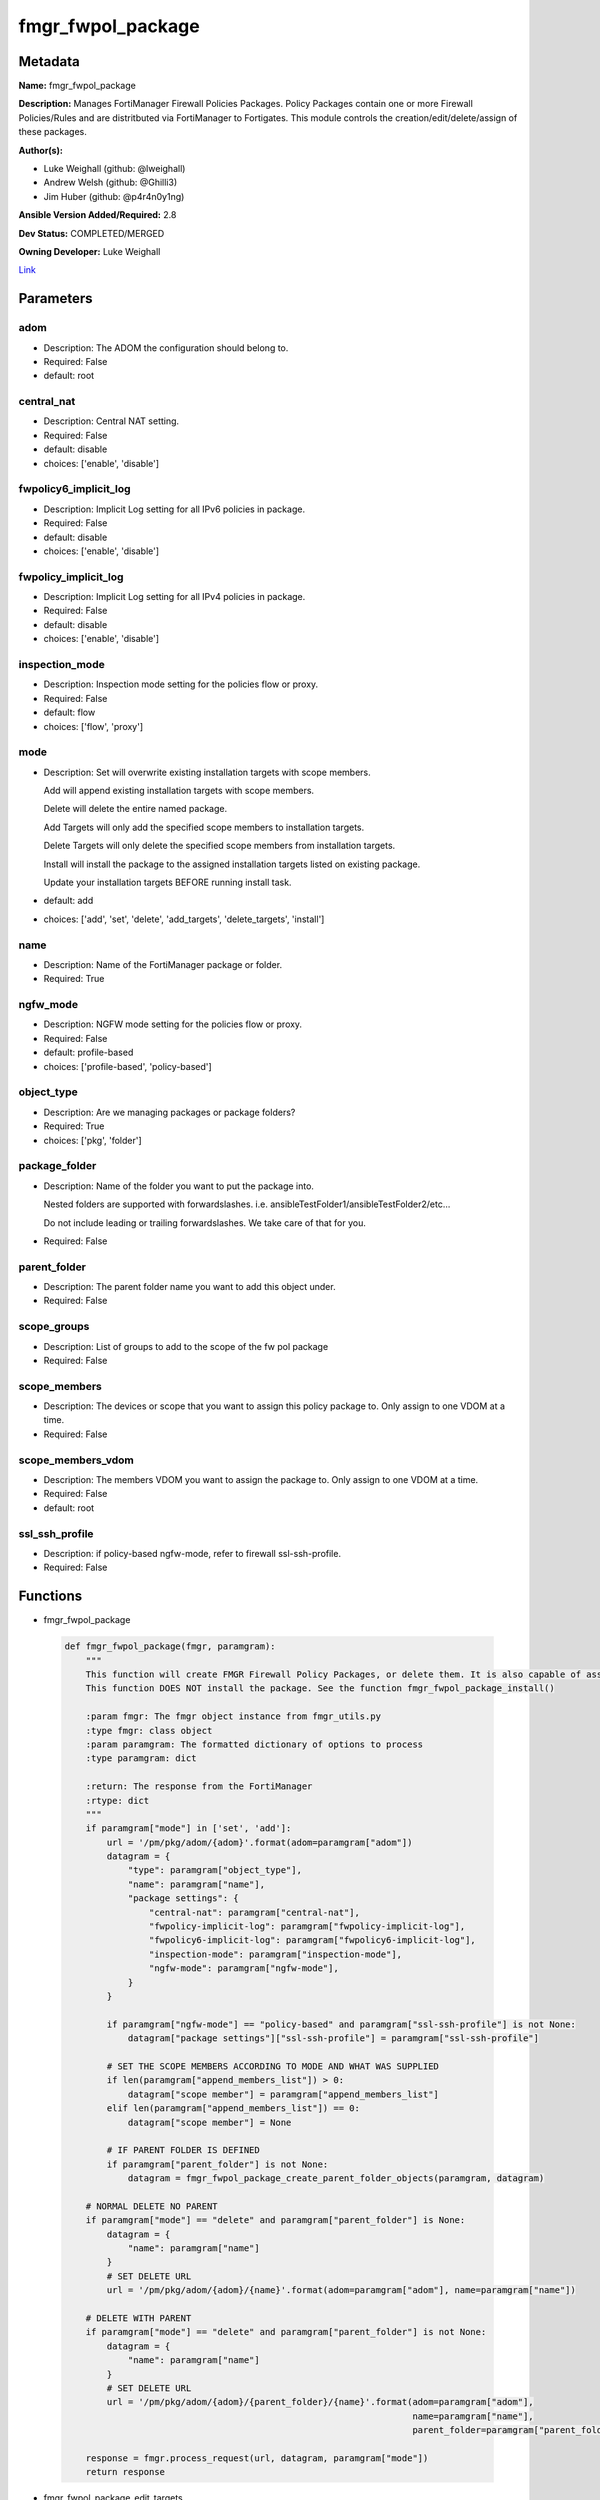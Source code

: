 ==================
fmgr_fwpol_package
==================


Metadata
--------




**Name:** fmgr_fwpol_package

**Description:** Manages FortiManager Firewall Policies Packages. Policy Packages contain one or more Firewall Policies/Rules and are distritbuted via FortiManager to Fortigates.
This module controls the creation/edit/delete/assign of these packages.


**Author(s):** 

- Luke Weighall (github: @lweighall)

- Andrew Welsh (github: @Ghilli3)

- Jim Huber (github: @p4r4n0y1ng)



**Ansible Version Added/Required:** 2.8

**Dev Status:** COMPLETED/MERGED

**Owning Developer:** Luke Weighall

.. _Link: https://github.com/ftntcorecse/fndn_ansible/blob/master/fortimanager/modules/network/fortimanager/fmgr_fwpol_package.py

Link_

Parameters
----------

adom
++++

- Description: The ADOM the configuration should belong to.

  

- Required: False

- default: root

central_nat
+++++++++++

- Description: Central NAT setting.

  

- Required: False

- default: disable

- choices: ['enable', 'disable']

fwpolicy6_implicit_log
++++++++++++++++++++++

- Description: Implicit Log setting for all IPv6 policies in package.

  

- Required: False

- default: disable

- choices: ['enable', 'disable']

fwpolicy_implicit_log
+++++++++++++++++++++

- Description: Implicit Log setting for all IPv4 policies in package.

  

- Required: False

- default: disable

- choices: ['enable', 'disable']

inspection_mode
+++++++++++++++

- Description: Inspection mode setting for the policies flow or proxy.

  

- Required: False

- default: flow

- choices: ['flow', 'proxy']

mode
++++

- Description: Set will overwrite existing installation targets with scope members.

  Add will append existing installation targets with scope members.

  Delete will delete the entire named package.

  Add Targets will only add the specified scope members to installation targets.

  Delete Targets will only delete the specified scope members from installation targets.

  Install will install the package to the assigned installation targets listed on existing package.

  Update your installation targets BEFORE running install task.

  

- default: add

- choices: ['add', 'set', 'delete', 'add_targets', 'delete_targets', 'install']

name
++++

- Description: Name of the FortiManager package or folder.

  

- Required: True

ngfw_mode
+++++++++

- Description: NGFW mode setting for the policies flow or proxy.

  

- Required: False

- default: profile-based

- choices: ['profile-based', 'policy-based']

object_type
+++++++++++

- Description: Are we managing packages or package folders?

  

- Required: True

- choices: ['pkg', 'folder']

package_folder
++++++++++++++

- Description: Name of the folder you want to put the package into.

  Nested folders are supported with forwardslashes. i.e. ansibleTestFolder1/ansibleTestFolder2/etc...

  Do not include leading or trailing forwardslashes. We take care of that for you.

  

- Required: False

parent_folder
+++++++++++++

- Description: The parent folder name you want to add this object under.

  

- Required: False

scope_groups
++++++++++++

- Description: List of groups to add to the scope of the fw pol package

  

- Required: False

scope_members
+++++++++++++

- Description: The devices or scope that you want to assign this policy package to. Only assign to one VDOM at a time.

  

- Required: False

scope_members_vdom
++++++++++++++++++

- Description: The members VDOM you want to assign the package to. Only assign to one VDOM at a time.

  

- Required: False

- default: root

ssl_ssh_profile
+++++++++++++++

- Description: if policy-based ngfw-mode, refer to firewall ssl-ssh-profile.

  

- Required: False




Functions
---------




- fmgr_fwpol_package

 .. code-block:: python

    def fmgr_fwpol_package(fmgr, paramgram):
        """
        This function will create FMGR Firewall Policy Packages, or delete them. It is also capable of assigning packages.
        This function DOES NOT install the package. See the function fmgr_fwpol_package_install()
    
        :param fmgr: The fmgr object instance from fmgr_utils.py
        :type fmgr: class object
        :param paramgram: The formatted dictionary of options to process
        :type paramgram: dict
    
        :return: The response from the FortiManager
        :rtype: dict
        """
        if paramgram["mode"] in ['set', 'add']:
            url = '/pm/pkg/adom/{adom}'.format(adom=paramgram["adom"])
            datagram = {
                "type": paramgram["object_type"],
                "name": paramgram["name"],
                "package settings": {
                    "central-nat": paramgram["central-nat"],
                    "fwpolicy-implicit-log": paramgram["fwpolicy-implicit-log"],
                    "fwpolicy6-implicit-log": paramgram["fwpolicy6-implicit-log"],
                    "inspection-mode": paramgram["inspection-mode"],
                    "ngfw-mode": paramgram["ngfw-mode"],
                }
            }
    
            if paramgram["ngfw-mode"] == "policy-based" and paramgram["ssl-ssh-profile"] is not None:
                datagram["package settings"]["ssl-ssh-profile"] = paramgram["ssl-ssh-profile"]
    
            # SET THE SCOPE MEMBERS ACCORDING TO MODE AND WHAT WAS SUPPLIED
            if len(paramgram["append_members_list"]) > 0:
                datagram["scope member"] = paramgram["append_members_list"]
            elif len(paramgram["append_members_list"]) == 0:
                datagram["scope member"] = None
    
            # IF PARENT FOLDER IS DEFINED
            if paramgram["parent_folder"] is not None:
                datagram = fmgr_fwpol_package_create_parent_folder_objects(paramgram, datagram)
    
        # NORMAL DELETE NO PARENT
        if paramgram["mode"] == "delete" and paramgram["parent_folder"] is None:
            datagram = {
                "name": paramgram["name"]
            }
            # SET DELETE URL
            url = '/pm/pkg/adom/{adom}/{name}'.format(adom=paramgram["adom"], name=paramgram["name"])
    
        # DELETE WITH PARENT
        if paramgram["mode"] == "delete" and paramgram["parent_folder"] is not None:
            datagram = {
                "name": paramgram["name"]
            }
            # SET DELETE URL
            url = '/pm/pkg/adom/{adom}/{parent_folder}/{name}'.format(adom=paramgram["adom"],
                                                                      name=paramgram["name"],
                                                                      parent_folder=paramgram["parent_folder"])
    
        response = fmgr.process_request(url, datagram, paramgram["mode"])
        return response
    
    

- fmgr_fwpol_package_edit_targets

 .. code-block:: python

    def fmgr_fwpol_package_edit_targets(fmgr, paramgram):
        """
        This function will append scope targets to an existing policy package.
    
        :param fmgr: The fmgr object instance from fmgr_utils.py
        :type fmgr: class object
        :param paramgram: The formatted dictionary of options to process
        :type paramgram: dict
    
        :return: The response from the FortiManager
        :rtype: dict
        """
        # MERGE APPEND AND EXISTING MEMBERS LISTS BASED ON MODE
        method = None
        members_list = None
        if paramgram["mode"] == "add_targets":
            method = FMGRMethods.ADD
            members_list = paramgram["append_members_list"]
            for member in paramgram["existing_members_list"]:
                if member not in members_list:
                    members_list.append(member)
    
        elif paramgram["mode"] == "delete_targets":
            method = FMGRMethods.DELETE
            members_list = list()
            for member in paramgram["append_members_list"]:
                if member in paramgram["existing_members_list"]:
                    members_list.append(member)
        datagram = {
            "data": members_list
        }
    
        if paramgram["parent_folder"] is not None:
            url = '/pm/pkg/adom/{adom}/{parent_folder}/{name}/scope member'.format(adom=paramgram["adom"],
                                                                                   name=paramgram["name"],
                                                                                   parent_folder=paramgram["parent_folder"])
        elif paramgram["parent_folder"] is None:
            url = '/pm/pkg/adom/{adom}/{name}/scope member'.format(adom=paramgram["adom"],
                                                                   name=paramgram["name"])
        response = fmgr.process_request(url, datagram, method)
        return response
    
    

- fmgr_fwpol_package_folder

 .. code-block:: python

    def fmgr_fwpol_package_folder(fmgr, paramgram):
        """
        This function will create folders for firewall packages. It can create down to two levels deep.
        We haven't yet tested for any more layers below two levels.
        parent_folders for multiple levels may need to defined as "level1/level2/level3" for the URL parameters and such.
    
        :param fmgr: The fmgr object instance from fmgr_utils.py
        :type fmgr: class object
        :param paramgram: The formatted dictionary of options to process
        :type paramgram: dict
    
        :return: The response from the FortiManager
        :rtype: dict
        """
        if paramgram["mode"] in ['set', 'add']:
            url = '/pm/pkg/adom/{adom}'.format(adom=paramgram["adom"])
    
            datagram = {
                "type": paramgram["object_type"],
                "name": paramgram["name"],
            }
    
            # IF PARENT FOLDER IS DEFINED
            if paramgram["parent_folder"] is not None:
                datagram = fmgr_fwpol_package_create_parent_folder_objects(paramgram, datagram)
    
        # NORMAL DELETE NO PARENT
        if paramgram["mode"] == "delete" and paramgram["parent_folder"] is None:
            datagram = {
                "name": paramgram["name"]
            }
            # SET DELETE URL
            url = '/pm/pkg/adom/{adom}/{name}'.format(adom=paramgram["adom"], name=paramgram["name"])
    
        # DELETE WITH PARENT
        if paramgram["mode"] == "delete" and paramgram["parent_folder"] is not None:
            datagram = {
                "name": paramgram["name"]
            }
            # SET DELETE URL
            url = '/pm/pkg/adom/{adom}/{parent_folder}/{name}'.format(adom=paramgram["adom"],
                                                                      name=paramgram["name"],
                                                                      parent_folder=paramgram["parent_folder"])
    
        response = fmgr.process_request(url, datagram, paramgram["mode"])
        return response
    
    

- fmgr_fwpol_package_install

 .. code-block:: python

    def fmgr_fwpol_package_install(fmgr, paramgram):
        """
        This method/function installs FMGR FW Policy Packages to the scope members defined in the playbook.
    
        :param fmgr: The fmgr object instance from fmgr_utils.py
        :type fmgr: class object
        :param paramgram: The formatted dictionary of options to process
        :type paramgram: dict
    
        :return: The response from the FortiManager
        :rtype: dict
        """
        datagram = {
            "adom": paramgram["adom"],
            "pkg": paramgram["name"],
        }
        if paramgram["parent_folder"]:
            new_path = str(paramgram["parent_folder"]) + "/" + str(paramgram["name"])
            datagram["pkg"] = new_path
    
        # EXECUTE THE INSTALL REQUEST
        url = '/securityconsole/install/package'
        response = fmgr.process_request(url, datagram, FMGRMethods.EXEC)
        return response
    
    

- fmgr_fwpol_package_get_details

 .. code-block:: python

    def fmgr_fwpol_package_get_details(fmgr, paramgram):
        """
        This method/function will attempt to get existing package details, and append findings to the paramgram.
        If nothing is found, the paramgram additions are simply empty.
    
        :param fmgr: The fmgr object instance from fmgr_utils.py
        :type fmgr: class object
        :param paramgram: The formatted dictionary of options to process
        :type paramgram: dict
    
        :return: The response from the FortiManager
        :rtype: dict
        """
        # CHECK FOR SCOPE MEMBERS AND CREATE THAT MEMBERS LIST
        # WE MUST PROPERLY FORMAT THE JSON FOR SCOPE MEMBERS WITH VDOMS
        members_list = list()
        if paramgram["scope_members"] is not None and paramgram["mode"] in ['add', 'set', 'add_targets', 'delete_targets']:
            if isinstance(paramgram["scope_members"], list):
                members = paramgram["scope_members"]
            if isinstance(paramgram["scope_members"], str):
                members = FMGRCommon.split_comma_strings_into_lists(paramgram["scope_members"])
            for member in members:
                scope_dict = {
                    "name": member,
                    "vdom": paramgram["scope_members_vdom"],
                }
                members_list.append(scope_dict)
    
        # CHECK FOR SCOPE GROUPS AND ADD THAT TO THE MEMBERS LIST
        # WE MUST PROPERLY FORMAT THE JSON FOR SCOPE GROUPS
        if paramgram["scope_groups"] is not None and paramgram["mode"] in ['add', 'set', 'add_targets', 'delete_targets']:
            if isinstance(paramgram["scope_groups"], list):
                members = paramgram["scope_groups"]
            if isinstance(paramgram["scope_groups"], str):
                members = FMGRCommon.split_comma_strings_into_lists(paramgram["scope_groups"])
            for member in members:
                scope_dict = {
                    "name": member
                }
                members_list.append(scope_dict)
    
        # CHECK FOR AN EXISTING POLICY PACKAGE, AND GET ITS MEMBERS SO WE DON'T OVERWRITE THEM WITH NOTHING
        pol_datagram = {"type": paramgram["object_type"], "name": paramgram["name"]}
        if paramgram["parent_folder"]:
            pol_package_url = '/pm/pkg/adom/{adom}/{folder}/{pkg_name}'.format(adom=paramgram["adom"],
                                                                               pkg_name=paramgram["name"],
                                                                               folder=paramgram["parent_folder"])
        else:
            pol_package_url = '/pm/pkg/adom/{adom}/{pkg_name}'.format(adom=paramgram["adom"],
                                                                      pkg_name=paramgram["name"])
        pol_package = fmgr.process_request(pol_package_url, pol_datagram, FMGRMethods.GET)
        existing_members = None
        package_exists = None
        if len(pol_package) == 2:
            package_exists = True
            try:
                existing_members = pol_package[1]["scope member"]
            except Exception as err:
                existing_members = list()
        else:
            package_exists = False
    
        # ADD COLLECTED DATA TO PARAMGRAM FOR USE IN METHODS
        paramgram["existing_members_list"] = existing_members
        paramgram["append_members_list"] = members_list
        paramgram["package_exists"] = package_exists
    
        return paramgram
    
    

- fmgr_fwpol_package_create_parent_folder_objects

 .. code-block:: python

    def fmgr_fwpol_package_create_parent_folder_objects(paramgram, datagram):
        """
        This function/method will take a paramgram with parent folders defined, and create the proper structure
        so that objects are nested correctly.
    
        :param paramgram: The paramgram used
        :type paramgram: dict
        :param datagram: The datagram, so far, as created by another function.
        :type datagram: dict
    
        :return: new_datagram
        """
        # SPLIT THE PARENT FOLDER INTO A LIST BASED ON FORWARD SLASHES
        # FORM THE DATAGRAM USING TEMPLATE ABOVE WITH THE PACKAGE NESTED IN A SUBOBJ
        subobj_list = list()
        subobj_list.append(datagram)
        new_datagram = {
            "type": "folder",
            "name": paramgram["parent_folder"],
            "subobj": subobj_list
        }
        parent_folders = paramgram["parent_folder"].split("/")
        # LOOP THROUGH PARENT FOLDERS AND ADD AS MANY SUB OBJECT NESTED DICTS AS REQUIRED
        # WE'RE BUILDING THE SUBOBJ NESTED OBJECT "INSIDE OUT"
        num_of_parents = len(parent_folders)
        if num_of_parents > 1:
            parent_list_position = num_of_parents - 1
            # REPLACE THE EXISTING PARENT FOLDER STRING WITH SLASHES, WITH THE BOTTOM MOST NESTED FOLDER
            new_datagram["name"] = parent_folders[parent_list_position]
            parent_list_position -= 1
            while parent_list_position >= 0:
                new_subobj_list = list()
                new_subobj_list.append(new_datagram)
                new_datagram = {
                    "type": "folder",
                    "name": parent_folders[parent_list_position],
                    "subobj": new_subobj_list
                }
                parent_list_position -= 1
            # SET DATAGRAM TO THE NEWLY NESTED DATAGRAM
        return new_datagram
    
    

- main

 .. code-block:: python

    def main():
        argument_spec = dict(
            adom=dict(required=False, type="str", default="root"),
            mode=dict(choices=["add", "set", "delete", "add_targets", "delete_targets", "install"],
                      type="str", default="add"),
    
            name=dict(required=False, type="str"),
            object_type=dict(required=True, type="str", choices=['pkg', 'folder']),
            package_folder=dict(required=False, type="str"),
            central_nat=dict(required=False, type="str", default="disable", choices=['enable', 'disable']),
            fwpolicy_implicit_log=dict(required=False, type="str", default="disable", choices=['enable', 'disable']),
            fwpolicy6_implicit_log=dict(required=False, type="str", default="disable", choices=['enable', 'disable']),
            inspection_mode=dict(required=False, type="str", default="flow", choices=['flow', 'proxy']),
            ngfw_mode=dict(required=False, type="str", default="profile-based", choices=['profile-based', 'policy-based']),
            ssl_ssh_profile=dict(required=False, type="str"),
            scope_groups=dict(required=False, type="str"),
            scope_members=dict(required=False, type="str"),
            scope_members_vdom=dict(required=False, type="str", default="root"),
            parent_folder=dict(required=False, type="str"),
    
        )
        module = AnsibleModule(argument_spec=argument_spec, supports_check_mode=False,)
        # MODULE DATAGRAM
        paramgram = {
            "adom": module.params["adom"],
            "name": module.params["name"],
            "mode": module.params["mode"],
            "object_type": module.params["object_type"],
            "package-folder": module.params["package_folder"],
            "central-nat": module.params["central_nat"],
            "fwpolicy-implicit-log": module.params["fwpolicy_implicit_log"],
            "fwpolicy6-implicit-log": module.params["fwpolicy6_implicit_log"],
            "inspection-mode": module.params["inspection_mode"],
            "ngfw-mode": module.params["ngfw_mode"],
            "ssl-ssh-profile": module.params["ssl_ssh_profile"],
            "scope_groups": module.params["scope_groups"],
            "scope_members": module.params["scope_members"],
            "scope_members_vdom": module.params["scope_members_vdom"],
            "parent_folder": module.params["parent_folder"],
            "append_members_list": list(),
            "existing_members_list": list(),
            "package_exists": None,
        }
        module.paramgram = paramgram
        fmgr = None
        if module._socket_path:
            connection = Connection(module._socket_path)
            fmgr = FortiManagerHandler(connection, module)
            fmgr.tools = FMGRCommon()
        else:
            module.fail_json(**FAIL_SOCKET_MSG)
    
        # BEGIN MODULE-SPECIFIC LOGIC -- THINGS NEED TO HAPPEN DEPENDING ON THE ENDPOINT AND OPERATION
        results = DEFAULT_RESULT_OBJ
    
        # QUERY FORTIMANAGER FOR EXISTING PACKAGE DETAILS AND UPDATE PARAMGRAM
        paramgram = fmgr_fwpol_package_get_details(fmgr, paramgram)
    
        try:
            if paramgram["object_type"] == "pkg" and paramgram["mode"] in ["add", "set", "delete"]:
                results = fmgr_fwpol_package(fmgr, paramgram)
                fmgr.govern_response(module=module, results=results,
                                     ansible_facts=fmgr.construct_ansible_facts(results, module.params, paramgram))
        except Exception as err:
            raise FMGBaseException(err)
    
        try:
            if paramgram["object_type"] == "pkg" and paramgram["package_exists"] \
                    and len(paramgram["append_members_list"]) > 0 \
                    and paramgram["mode"] in ['add_targets', 'delete_targets']:
                results = fmgr_fwpol_package_edit_targets(fmgr, paramgram)
                fmgr.govern_response(module=module, results=results,
                                     ansible_facts=fmgr.construct_ansible_facts(results, module.params, paramgram))
        except Exception as err:
            raise FMGBaseException(err)
    
        try:
            # IF THE object_type IS FOLDER LETS RUN THAT METHOD
            pydevd.settrace('10.0.0.151', port=54654, stdoutToServer=True, stderrToServer=True)
            if paramgram["object_type"] == "folder":
                results = fmgr_fwpol_package_folder(fmgr, paramgram)
                fmgr.govern_response(module=module, results=results,
                                     ansible_facts=fmgr.construct_ansible_facts(results, module.params, paramgram))
        except Exception as err:
            raise FMGBaseException(err)
    
        try:
            # IF THE object_type IS INSTALL AND NEEDED PARAMETERS ARE DEFINED INSTALL THE PACKAGE
            if paramgram["name"] is not None and paramgram["object_type"] == "pkg" and paramgram["mode"] == "install":
                results = fmgr_fwpol_package_install(fmgr, paramgram)
                fmgr.govern_response(module=module, results=results,
                                     ansible_facts=fmgr.construct_ansible_facts(results, module.params, paramgram))
        except Exception as err:
            raise FMGBaseException(err)
    
        return module.exit_json(**results[1])
    
    



Module Source Code
------------------

.. code-block:: python

    #!/usr/bin/python
    #
    # This file is part of Ansible
    #
    # Ansible is free software: you can redistribute it and/or modify
    # it under the terms of the GNU General Public License as published by
    # the Free Software Foundation, either version 3 of the License, or
    # (at your option) any later version.
    #
    # Ansible is distributed in the hope that it will be useful,
    # but WITHOUT ANY WARRANTY; without even the implied warranty of
    # MERCHANTABILITY or FITNESS FOR A PARTICULAR PURPOSE.  See the
    # GNU General Public License for more details.
    #
    # You should have received a copy of the GNU General Public License
    # along with Ansible.  If not, see <http://www.gnu.org/licenses/>.
    #
    
    from __future__ import absolute_import, division, print_function
    __metaclass__ = type
    
    ANSIBLE_METADATA = {
        "metadata_version": "1.1",
        "status": ["preview"],
        "supported_by": "community"
    }
    
    DOCUMENTATION = '''
    ---
    module: fmgr_fwpol_package
    version_added: "2.8"
    notes:
        - Full Documentation at U(https://ftnt-ansible-docs.readthedocs.io/en/latest/).
        - Revision Comments April 2nd 2019
            - Couldn't append to installation target list, only send a complete list. We've added modes for adding and
              deleting targets for policy packages.
            - Install mode has been added. Scope_members is no longer taken into account when mode = install.
              Only the existing installation targets on the package will be used. Update installation targets before.
            - Nested folders and packages now work properly. Before they were not.
            - When using modes "add" or "set" with object_type = "pkg" the installation targets are STILL OVERWRITTEN with
              what was supplied under scope_members and scope_groups. Use the add_targets or delete_targets mode first.
            - When using "add_targets" or "delete_targets" for changing installation targets, only scope_members or
              scope_groups is considered for changes to the package. To edit the package settings themselves, use "set".
    author:
        - Luke Weighall (@lweighall)
        - Andrew Welsh (@Ghilli3)
        - Jim Huber (@p4r4n0y1ng)
    short_description: Manages FortiManager Firewall Policies Packages.
    description:
      -  Manages FortiManager Firewall Policies Packages. Policy Packages contain one or more Firewall Policies/Rules and
         are distritbuted via FortiManager to Fortigates.
      -  This module controls the creation/edit/delete/assign of these packages.
    
    options:
      adom:
        description:
          - The ADOM the configuration should belong to.
        required: false
        default: root
    
      mode:
        description:
          - Set will overwrite existing installation targets with scope members.
          - Add will append existing installation targets with scope members.
          - Delete will delete the entire named package.
          - Add Targets will only add the specified scope members to installation targets.
          - Delete Targets will only delete the specified scope members from installation targets.
          - Install will install the package to the assigned installation targets listed on existing package.
          - Update your installation targets BEFORE running install task.
        choices: ['add', 'set', 'delete', 'add_targets', 'delete_targets', 'install']
        default: add
    
      name:
        description:
          - Name of the FortiManager package or folder.
        required: True
    
      object_type:
        description:
          - Are we managing packages or package folders?
        required: True
        choices: ['pkg','folder']
    
      package_folder:
        description:
          - Name of the folder you want to put the package into.
          - Nested folders are supported with forwardslashes. i.e. ansibleTestFolder1/ansibleTestFolder2/etc...
          - Do not include leading or trailing forwardslashes. We take care of that for you.
        required: false
    
      central_nat:
        description:
          - Central NAT setting.
        required: false
        choices: ['enable', 'disable']
        default: disable
    
      fwpolicy_implicit_log:
        description:
          - Implicit Log setting for all IPv4 policies in package.
        required: false
        choices: ['enable', 'disable']
        default: disable
    
      fwpolicy6_implicit_log:
        description:
          - Implicit Log setting for all IPv6 policies in package.
        required: false
        choices: ['enable', 'disable']
        default: disable
    
      inspection_mode:
        description:
          - Inspection mode setting for the policies flow or proxy.
        required: false
        choices: ['flow', 'proxy']
        default: flow
    
      ngfw_mode:
        description:
          - NGFW mode setting for the policies flow or proxy.
        required: false
        choices: ['profile-based', 'policy-based']
        default: profile-based
    
      ssl_ssh_profile:
        description:
          - if policy-based ngfw-mode, refer to firewall ssl-ssh-profile.
        required: false
    
      scope_groups:
        description:
          - List of groups to add to the scope of the fw pol package
        required: false
    
      scope_members:
        description:
          - The devices or scope that you want to assign this policy package to. Only assign to one VDOM at a time.
        required: false
    
      scope_members_vdom:
        description:
          - The members VDOM you want to assign the package to. Only assign to one VDOM at a time.
        required: false
        default: root
    
      parent_folder:
        description:
          - The parent folder name you want to add this object under.
        required: false
    '''
    
    
    EXAMPLES = '''
    - name: CREATE BASIC POLICY PACKAGE
      fmgr_fwpol_package:
        adom: "ansible"
        mode: "add"
        name: "testPackage"
        object_type: "pkg"
    
    - name: ADD PACKAGE WITH TARGETS
      fmgr_fwpol_package:
        mode: "add"
        adom: "ansible"
        name: "ansibleTestPackage1"
        object_type: "pkg"
        inspection_mode: "flow"
        ngfw_mode: "profile-based"
        scope_members: "seattle-fgt02, seattle-fgt03"
    
    - name: ADD FOLDER
      fmgr_fwpol_package:
        mode: "add"
        adom: "ansible"
        name: "ansibleTestFolder1"
        object_type: "folder"
    
    - name: ADD PACKAGE INTO PARENT FOLDER
      fmgr_fwpol_package:
        mode: "set"
        adom: "ansible"
        name: "ansibleTestPackage2"
        object_type: "pkg"
        parent_folder: "ansibleTestFolder1"
    
    - name: ADD FOLDER INTO PARENT FOLDER
      fmgr_fwpol_package:
        mode: "set"
        adom: "ansible"
        name: "ansibleTestFolder2"
        object_type: "folder"
        parent_folder: "ansibleTestFolder1"
    
    - name: INSTALL PACKAGE
      fmgr_fwpol_package:
        mode: "install"
        adom: "ansible"
        name: "ansibleTestPackage1"
    
    - name: REMOVE PACKAGE
      fmgr_fwpol_package:
        mode: "delete"
        adom: "ansible"
        name: "ansibleTestPackage1"
        object_type: "pkg"
    
    - name: REMOVE NESTED PACKAGE
      fmgr_fwpol_package:
        mode: "delete"
        adom: "ansible"
        name: "ansibleTestPackage2"
        object_type: "pkg"
        parent_folder: "ansibleTestFolder1"
    
    - name: REMOVE NESTED FOLDER
      fmgr_fwpol_package:
        mode: "delete"
        adom: "ansible"
        name: "ansibleTestFolder2"
        object_type: "folder"
        parent_folder: "ansibleTestFolder1"
    
    - name: REMOVE FOLDER
      fmgr_fwpol_package:
        mode: "delete"
        adom: "ansible"
        name: "ansibleTestFolder1"
        object_type: "folder"
    '''
    RETURN = """
    api_result:
      description: full API response, includes status code and message
      returned: always
      type: str
    """
    
    from ansible.module_utils.basic import AnsibleModule
    from ansible.module_utils.connection import Connection
    from ansible.module_utils.network.fortimanager.fortimanager import FortiManagerHandler
    from ansible.module_utils.network.fortimanager.common import FMGBaseException
    from ansible.module_utils.network.fortimanager.common import FMGRCommon
    from ansible.module_utils.network.fortimanager.common import DEFAULT_RESULT_OBJ
    from ansible.module_utils.network.fortimanager.common import FAIL_SOCKET_MSG
    from ansible.module_utils.network.fortimanager.common import FMGRMethods
    
    import pydevd
    
    
    def fmgr_fwpol_package(fmgr, paramgram):
        """
        This function will create FMGR Firewall Policy Packages, or delete them. It is also capable of assigning packages.
        This function DOES NOT install the package. See the function fmgr_fwpol_package_install()
    
        :param fmgr: The fmgr object instance from fmgr_utils.py
        :type fmgr: class object
        :param paramgram: The formatted dictionary of options to process
        :type paramgram: dict
    
        :return: The response from the FortiManager
        :rtype: dict
        """
        if paramgram["mode"] in ['set', 'add']:
            url = '/pm/pkg/adom/{adom}'.format(adom=paramgram["adom"])
            datagram = {
                "type": paramgram["object_type"],
                "name": paramgram["name"],
                "package settings": {
                    "central-nat": paramgram["central-nat"],
                    "fwpolicy-implicit-log": paramgram["fwpolicy-implicit-log"],
                    "fwpolicy6-implicit-log": paramgram["fwpolicy6-implicit-log"],
                    "inspection-mode": paramgram["inspection-mode"],
                    "ngfw-mode": paramgram["ngfw-mode"],
                }
            }
    
            if paramgram["ngfw-mode"] == "policy-based" and paramgram["ssl-ssh-profile"] is not None:
                datagram["package settings"]["ssl-ssh-profile"] = paramgram["ssl-ssh-profile"]
    
            # SET THE SCOPE MEMBERS ACCORDING TO MODE AND WHAT WAS SUPPLIED
            if len(paramgram["append_members_list"]) > 0:
                datagram["scope member"] = paramgram["append_members_list"]
            elif len(paramgram["append_members_list"]) == 0:
                datagram["scope member"] = None
    
            # IF PARENT FOLDER IS DEFINED
            if paramgram["parent_folder"] is not None:
                datagram = fmgr_fwpol_package_create_parent_folder_objects(paramgram, datagram)
    
        # NORMAL DELETE NO PARENT
        if paramgram["mode"] == "delete" and paramgram["parent_folder"] is None:
            datagram = {
                "name": paramgram["name"]
            }
            # SET DELETE URL
            url = '/pm/pkg/adom/{adom}/{name}'.format(adom=paramgram["adom"], name=paramgram["name"])
    
        # DELETE WITH PARENT
        if paramgram["mode"] == "delete" and paramgram["parent_folder"] is not None:
            datagram = {
                "name": paramgram["name"]
            }
            # SET DELETE URL
            url = '/pm/pkg/adom/{adom}/{parent_folder}/{name}'.format(adom=paramgram["adom"],
                                                                      name=paramgram["name"],
                                                                      parent_folder=paramgram["parent_folder"])
    
        response = fmgr.process_request(url, datagram, paramgram["mode"])
        return response
    
    
    def fmgr_fwpol_package_edit_targets(fmgr, paramgram):
        """
        This function will append scope targets to an existing policy package.
    
        :param fmgr: The fmgr object instance from fmgr_utils.py
        :type fmgr: class object
        :param paramgram: The formatted dictionary of options to process
        :type paramgram: dict
    
        :return: The response from the FortiManager
        :rtype: dict
        """
        # MERGE APPEND AND EXISTING MEMBERS LISTS BASED ON MODE
        method = None
        members_list = None
        if paramgram["mode"] == "add_targets":
            method = FMGRMethods.ADD
            members_list = paramgram["append_members_list"]
            for member in paramgram["existing_members_list"]:
                if member not in members_list:
                    members_list.append(member)
    
        elif paramgram["mode"] == "delete_targets":
            method = FMGRMethods.DELETE
            members_list = list()
            for member in paramgram["append_members_list"]:
                if member in paramgram["existing_members_list"]:
                    members_list.append(member)
        datagram = {
            "data": members_list
        }
    
        if paramgram["parent_folder"] is not None:
            url = '/pm/pkg/adom/{adom}/{parent_folder}/{name}/scope member'.format(adom=paramgram["adom"],
                                                                                   name=paramgram["name"],
                                                                                   parent_folder=paramgram["parent_folder"])
        elif paramgram["parent_folder"] is None:
            url = '/pm/pkg/adom/{adom}/{name}/scope member'.format(adom=paramgram["adom"],
                                                                   name=paramgram["name"])
        response = fmgr.process_request(url, datagram, method)
        return response
    
    
    def fmgr_fwpol_package_folder(fmgr, paramgram):
        """
        This function will create folders for firewall packages. It can create down to two levels deep.
        We haven't yet tested for any more layers below two levels.
        parent_folders for multiple levels may need to defined as "level1/level2/level3" for the URL parameters and such.
    
        :param fmgr: The fmgr object instance from fmgr_utils.py
        :type fmgr: class object
        :param paramgram: The formatted dictionary of options to process
        :type paramgram: dict
    
        :return: The response from the FortiManager
        :rtype: dict
        """
        if paramgram["mode"] in ['set', 'add']:
            url = '/pm/pkg/adom/{adom}'.format(adom=paramgram["adom"])
    
            datagram = {
                "type": paramgram["object_type"],
                "name": paramgram["name"],
            }
    
            # IF PARENT FOLDER IS DEFINED
            if paramgram["parent_folder"] is not None:
                datagram = fmgr_fwpol_package_create_parent_folder_objects(paramgram, datagram)
    
        # NORMAL DELETE NO PARENT
        if paramgram["mode"] == "delete" and paramgram["parent_folder"] is None:
            datagram = {
                "name": paramgram["name"]
            }
            # SET DELETE URL
            url = '/pm/pkg/adom/{adom}/{name}'.format(adom=paramgram["adom"], name=paramgram["name"])
    
        # DELETE WITH PARENT
        if paramgram["mode"] == "delete" and paramgram["parent_folder"] is not None:
            datagram = {
                "name": paramgram["name"]
            }
            # SET DELETE URL
            url = '/pm/pkg/adom/{adom}/{parent_folder}/{name}'.format(adom=paramgram["adom"],
                                                                      name=paramgram["name"],
                                                                      parent_folder=paramgram["parent_folder"])
    
        response = fmgr.process_request(url, datagram, paramgram["mode"])
        return response
    
    
    def fmgr_fwpol_package_install(fmgr, paramgram):
        """
        This method/function installs FMGR FW Policy Packages to the scope members defined in the playbook.
    
        :param fmgr: The fmgr object instance from fmgr_utils.py
        :type fmgr: class object
        :param paramgram: The formatted dictionary of options to process
        :type paramgram: dict
    
        :return: The response from the FortiManager
        :rtype: dict
        """
        datagram = {
            "adom": paramgram["adom"],
            "pkg": paramgram["name"],
        }
        if paramgram["parent_folder"]:
            new_path = str(paramgram["parent_folder"]) + "/" + str(paramgram["name"])
            datagram["pkg"] = new_path
    
        # EXECUTE THE INSTALL REQUEST
        url = '/securityconsole/install/package'
        response = fmgr.process_request(url, datagram, FMGRMethods.EXEC)
        return response
    
    
    def fmgr_fwpol_package_get_details(fmgr, paramgram):
        """
        This method/function will attempt to get existing package details, and append findings to the paramgram.
        If nothing is found, the paramgram additions are simply empty.
    
        :param fmgr: The fmgr object instance from fmgr_utils.py
        :type fmgr: class object
        :param paramgram: The formatted dictionary of options to process
        :type paramgram: dict
    
        :return: The response from the FortiManager
        :rtype: dict
        """
        # CHECK FOR SCOPE MEMBERS AND CREATE THAT MEMBERS LIST
        # WE MUST PROPERLY FORMAT THE JSON FOR SCOPE MEMBERS WITH VDOMS
        members_list = list()
        if paramgram["scope_members"] is not None and paramgram["mode"] in ['add', 'set', 'add_targets', 'delete_targets']:
            if isinstance(paramgram["scope_members"], list):
                members = paramgram["scope_members"]
            if isinstance(paramgram["scope_members"], str):
                members = FMGRCommon.split_comma_strings_into_lists(paramgram["scope_members"])
            for member in members:
                scope_dict = {
                    "name": member,
                    "vdom": paramgram["scope_members_vdom"],
                }
                members_list.append(scope_dict)
    
        # CHECK FOR SCOPE GROUPS AND ADD THAT TO THE MEMBERS LIST
        # WE MUST PROPERLY FORMAT THE JSON FOR SCOPE GROUPS
        if paramgram["scope_groups"] is not None and paramgram["mode"] in ['add', 'set', 'add_targets', 'delete_targets']:
            if isinstance(paramgram["scope_groups"], list):
                members = paramgram["scope_groups"]
            if isinstance(paramgram["scope_groups"], str):
                members = FMGRCommon.split_comma_strings_into_lists(paramgram["scope_groups"])
            for member in members:
                scope_dict = {
                    "name": member
                }
                members_list.append(scope_dict)
    
        # CHECK FOR AN EXISTING POLICY PACKAGE, AND GET ITS MEMBERS SO WE DON'T OVERWRITE THEM WITH NOTHING
        pol_datagram = {"type": paramgram["object_type"], "name": paramgram["name"]}
        if paramgram["parent_folder"]:
            pol_package_url = '/pm/pkg/adom/{adom}/{folder}/{pkg_name}'.format(adom=paramgram["adom"],
                                                                               pkg_name=paramgram["name"],
                                                                               folder=paramgram["parent_folder"])
        else:
            pol_package_url = '/pm/pkg/adom/{adom}/{pkg_name}'.format(adom=paramgram["adom"],
                                                                      pkg_name=paramgram["name"])
        pol_package = fmgr.process_request(pol_package_url, pol_datagram, FMGRMethods.GET)
        existing_members = None
        package_exists = None
        if len(pol_package) == 2:
            package_exists = True
            try:
                existing_members = pol_package[1]["scope member"]
            except Exception as err:
                existing_members = list()
        else:
            package_exists = False
    
        # ADD COLLECTED DATA TO PARAMGRAM FOR USE IN METHODS
        paramgram["existing_members_list"] = existing_members
        paramgram["append_members_list"] = members_list
        paramgram["package_exists"] = package_exists
    
        return paramgram
    
    
    def fmgr_fwpol_package_create_parent_folder_objects(paramgram, datagram):
        """
        This function/method will take a paramgram with parent folders defined, and create the proper structure
        so that objects are nested correctly.
    
        :param paramgram: The paramgram used
        :type paramgram: dict
        :param datagram: The datagram, so far, as created by another function.
        :type datagram: dict
    
        :return: new_datagram
        """
        # SPLIT THE PARENT FOLDER INTO A LIST BASED ON FORWARD SLASHES
        # FORM THE DATAGRAM USING TEMPLATE ABOVE WITH THE PACKAGE NESTED IN A SUBOBJ
        subobj_list = list()
        subobj_list.append(datagram)
        new_datagram = {
            "type": "folder",
            "name": paramgram["parent_folder"],
            "subobj": subobj_list
        }
        parent_folders = paramgram["parent_folder"].split("/")
        # LOOP THROUGH PARENT FOLDERS AND ADD AS MANY SUB OBJECT NESTED DICTS AS REQUIRED
        # WE'RE BUILDING THE SUBOBJ NESTED OBJECT "INSIDE OUT"
        num_of_parents = len(parent_folders)
        if num_of_parents > 1:
            parent_list_position = num_of_parents - 1
            # REPLACE THE EXISTING PARENT FOLDER STRING WITH SLASHES, WITH THE BOTTOM MOST NESTED FOLDER
            new_datagram["name"] = parent_folders[parent_list_position]
            parent_list_position -= 1
            while parent_list_position >= 0:
                new_subobj_list = list()
                new_subobj_list.append(new_datagram)
                new_datagram = {
                    "type": "folder",
                    "name": parent_folders[parent_list_position],
                    "subobj": new_subobj_list
                }
                parent_list_position -= 1
            # SET DATAGRAM TO THE NEWLY NESTED DATAGRAM
        return new_datagram
    
    
    def main():
        argument_spec = dict(
            adom=dict(required=False, type="str", default="root"),
            mode=dict(choices=["add", "set", "delete", "add_targets", "delete_targets", "install"],
                      type="str", default="add"),
    
            name=dict(required=False, type="str"),
            object_type=dict(required=True, type="str", choices=['pkg', 'folder']),
            package_folder=dict(required=False, type="str"),
            central_nat=dict(required=False, type="str", default="disable", choices=['enable', 'disable']),
            fwpolicy_implicit_log=dict(required=False, type="str", default="disable", choices=['enable', 'disable']),
            fwpolicy6_implicit_log=dict(required=False, type="str", default="disable", choices=['enable', 'disable']),
            inspection_mode=dict(required=False, type="str", default="flow", choices=['flow', 'proxy']),
            ngfw_mode=dict(required=False, type="str", default="profile-based", choices=['profile-based', 'policy-based']),
            ssl_ssh_profile=dict(required=False, type="str"),
            scope_groups=dict(required=False, type="str"),
            scope_members=dict(required=False, type="str"),
            scope_members_vdom=dict(required=False, type="str", default="root"),
            parent_folder=dict(required=False, type="str"),
    
        )
        module = AnsibleModule(argument_spec=argument_spec, supports_check_mode=False,)
        # MODULE DATAGRAM
        paramgram = {
            "adom": module.params["adom"],
            "name": module.params["name"],
            "mode": module.params["mode"],
            "object_type": module.params["object_type"],
            "package-folder": module.params["package_folder"],
            "central-nat": module.params["central_nat"],
            "fwpolicy-implicit-log": module.params["fwpolicy_implicit_log"],
            "fwpolicy6-implicit-log": module.params["fwpolicy6_implicit_log"],
            "inspection-mode": module.params["inspection_mode"],
            "ngfw-mode": module.params["ngfw_mode"],
            "ssl-ssh-profile": module.params["ssl_ssh_profile"],
            "scope_groups": module.params["scope_groups"],
            "scope_members": module.params["scope_members"],
            "scope_members_vdom": module.params["scope_members_vdom"],
            "parent_folder": module.params["parent_folder"],
            "append_members_list": list(),
            "existing_members_list": list(),
            "package_exists": None,
        }
        module.paramgram = paramgram
        fmgr = None
        if module._socket_path:
            connection = Connection(module._socket_path)
            fmgr = FortiManagerHandler(connection, module)
            fmgr.tools = FMGRCommon()
        else:
            module.fail_json(**FAIL_SOCKET_MSG)
    
        # BEGIN MODULE-SPECIFIC LOGIC -- THINGS NEED TO HAPPEN DEPENDING ON THE ENDPOINT AND OPERATION
        results = DEFAULT_RESULT_OBJ
    
        # QUERY FORTIMANAGER FOR EXISTING PACKAGE DETAILS AND UPDATE PARAMGRAM
        paramgram = fmgr_fwpol_package_get_details(fmgr, paramgram)
    
        try:
            if paramgram["object_type"] == "pkg" and paramgram["mode"] in ["add", "set", "delete"]:
                results = fmgr_fwpol_package(fmgr, paramgram)
                fmgr.govern_response(module=module, results=results,
                                     ansible_facts=fmgr.construct_ansible_facts(results, module.params, paramgram))
        except Exception as err:
            raise FMGBaseException(err)
    
        try:
            if paramgram["object_type"] == "pkg" and paramgram["package_exists"] \
                    and len(paramgram["append_members_list"]) > 0 \
                    and paramgram["mode"] in ['add_targets', 'delete_targets']:
                results = fmgr_fwpol_package_edit_targets(fmgr, paramgram)
                fmgr.govern_response(module=module, results=results,
                                     ansible_facts=fmgr.construct_ansible_facts(results, module.params, paramgram))
        except Exception as err:
            raise FMGBaseException(err)
    
        try:
            # IF THE object_type IS FOLDER LETS RUN THAT METHOD
            pydevd.settrace('10.0.0.151', port=54654, stdoutToServer=True, stderrToServer=True)
            if paramgram["object_type"] == "folder":
                results = fmgr_fwpol_package_folder(fmgr, paramgram)
                fmgr.govern_response(module=module, results=results,
                                     ansible_facts=fmgr.construct_ansible_facts(results, module.params, paramgram))
        except Exception as err:
            raise FMGBaseException(err)
    
        try:
            # IF THE object_type IS INSTALL AND NEEDED PARAMETERS ARE DEFINED INSTALL THE PACKAGE
            if paramgram["name"] is not None and paramgram["object_type"] == "pkg" and paramgram["mode"] == "install":
                results = fmgr_fwpol_package_install(fmgr, paramgram)
                fmgr.govern_response(module=module, results=results,
                                     ansible_facts=fmgr.construct_ansible_facts(results, module.params, paramgram))
        except Exception as err:
            raise FMGBaseException(err)
    
        return module.exit_json(**results[1])
    
    
    if __name__ == "__main__":
        main()



